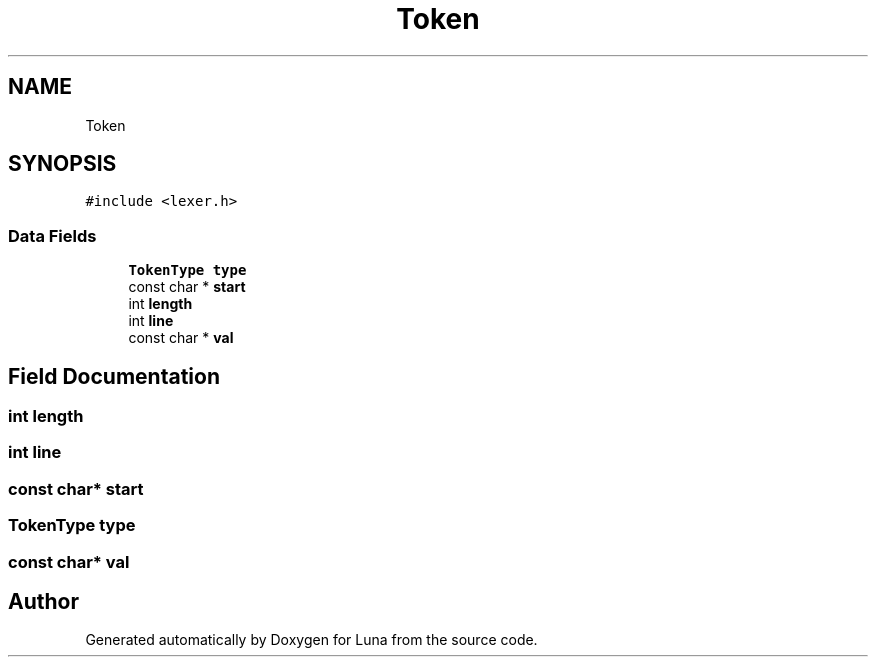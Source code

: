 .TH "Token" 3 "Tue Apr 11 2023" "Version 0.0.1" "Luna" \" -*- nroff -*-
.ad l
.nh
.SH NAME
Token
.SH SYNOPSIS
.br
.PP
.PP
\fC#include <lexer\&.h>\fP
.SS "Data Fields"

.in +1c
.ti -1c
.RI "\fBTokenType\fP \fBtype\fP"
.br
.ti -1c
.RI "const char * \fBstart\fP"
.br
.ti -1c
.RI "int \fBlength\fP"
.br
.ti -1c
.RI "int \fBline\fP"
.br
.ti -1c
.RI "const char * \fBval\fP"
.br
.in -1c
.SH "Field Documentation"
.PP 
.SS "int length"

.SS "int line"

.SS "const char* start"

.SS "\fBTokenType\fP type"

.SS "const char* val"


.SH "Author"
.PP 
Generated automatically by Doxygen for Luna from the source code\&.
